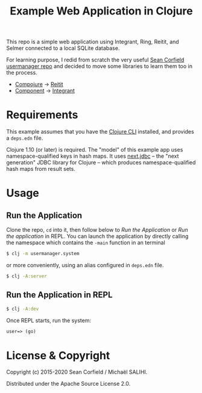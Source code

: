 #+title: Example Web Application in Clojure

This repo is a simple web application using Integrant, Ring, Reitit, and Selmer connected to a local SQLite database.

For learning purpose, I redid from scratch the very useful [[https://github.com/seancorfield/usermanager-example][Sean Corfield usermanager repo]] and decided to move some libraries to learn them too in the process.
- [[https://github.com/weavejester/compojure][Compojure]] -> [[https://github.com/metosin/reitit][Reitit]]
- [[https://github.com/stuartsierra/component][Component]] -> [[https://github.com/weavejester/integrant][Integrant]]

* Requirements

  This example assumes that you have the [[https://clojure.org/guides/deps_and_cli][Clojure CLI]] installed, and provides a =deps.edn= file.

  Clojure 1.10 (or later) is required. The "model" of this example app uses namespace-qualified keys in hash maps. It uses [[https://cljdoc.org/d/seancorfield/next.jdbc][next.jdbc]] -- the "next generation" JDBC library for Clojure -- which produces namespace-qualified hash maps from result sets.

* Usage
** Run the Application
   Clone the repo, =cd= into it, then follow below to /Run the Application/ or /Run the application/ in REPL.
   You can launch the application by directly calling the namespace which contains the =-main= function in an terminal
   #+begin_src sh
     $ clj -m usermanager.system
   #+end_src
   or more conveniently, using an alias configured in =deps.edn= file.
   #+begin_src sh
     $ clj -A:server
   #+end_src
** Run the Application in REPL
   #+begin_src sh
     $ clj -A:dev
   #+end_src
   Once REPL starts, run the system:
   #+begin_src clojure
     user=> (go)
   #+end_src

* License & Copyright

  Copyright (c) 2015-2020 Sean Corfield / Michaël SALIHI.

  Distributed under the Apache Source License 2.0.
